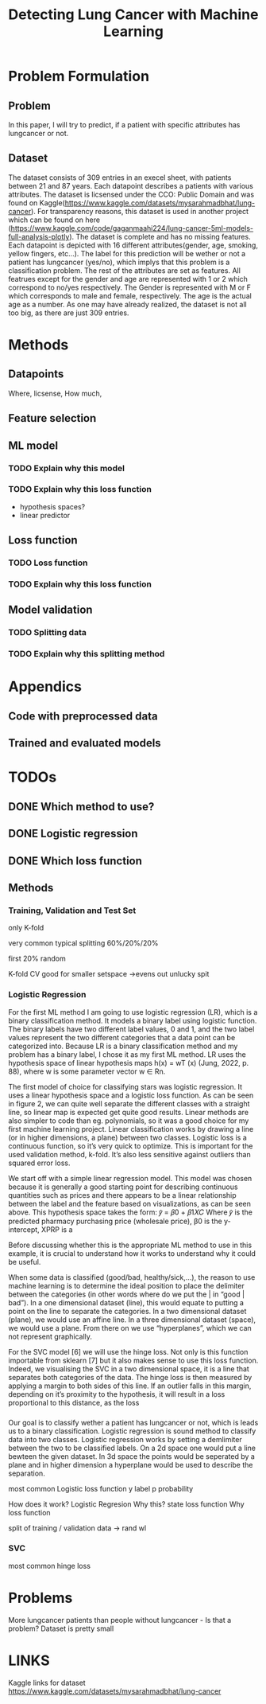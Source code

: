 #+OPTIONS: toc:nil author:nil date:21.09.2022 num:nil
#+LATEX_CLASS: article
#+LATEX_CLASS_OPTIONS: [a4paper,12pt]
#+LATEX_HEADER: \usepackage{setspace}

#+TITLE: Detecting Lung Cancer with Machine Learning





* Problem Formulation
** Problem
In this paper, I will try to predict, if a patient with specific attributes has lungcancer or not.

** Dataset

The dataset consists of 309 entries in an execel sheet, with patients between 21 and 87 years.
Each datapoint describes a patients with various attributes.
The dataset is licsensed under the CCO: Public Domain and was found on Kaggle(https://www.kaggle.com/datasets/mysarahmadbhat/lung-cancer).
For transparency reasons, this dataset is used in another project which can be found on here (https://www.kaggle.com/code/gaganmaahi224/lung-cancer-5ml-models-full-analysis-plotly).
The dataset is complete and has no missing features.
Each datapoint is depicted with 16 different attributes(gender, age, smoking, yellow fingers, etc...).
The label for this prediction will be wether or not a patient has lungcancer (yes/no), which implys that this problem is a classification problem.
The rest of the attributes are set as features.
All featrues except for the gender and age are represented with 1 or 2 which correspond to no/yes respectively. The Gender is represented with M or F which corresponds to male and female, respectively. The age is the actual age as a number.
As one may have already realized, the dataset is not all too big, as there are just 309 entries.




* Methods
** Datapoints
Where, licsense, How much,

** Feature selection


** ML model
*** TODO Explain why this model
*** TODO Explain why this loss function
- hypothesis spaces?
- linear predictor

** Loss function
*** TODO Loss function
*** TODO Explain why this loss function

** Model validation
*** TODO Splitting data
*** TODO Explain why this splitting method


* Appendics
** Code with preprocessed data
** Trained and evaluated models

* TODOs

** DONE Which method to use?

** DONE Logistic regression
** DONE Which loss function








** Methods
*** Training, Validation and Test Set

only K-fold


very common typical splitting 60%/20%/20%

first 20% random

K-fold CV good for smaller setspace
->evens out unlucky spit






*** Logistic Regression


For the first ML method I am going to use logistic regression (LR), which is a binary classification
method. It models a binary label using logistic function. The binary labels have two different label
values, 0 and 1, and the two label values represent the two different categories that a data point
can be categorized into. Because LR is a binary classification method and my problem has a binary
label, I chose it as my first ML method. LR uses the hypothesis space of linear hypothesis maps
h(x) = wT (x) (Jung, 2022, p. 88), where w is some parameter vector w ∈ Rn.



The first model of choice for classifying stars was logistic regression. It uses a linear
hypothesis space and a logistic loss function.
As can be seen in figure 2, we can quite well separate the different classes with a straight
line, so linear map is expected get quite good results. Linear methods are also simpler to
code than eg. polynomials, so it was a good choice for my first machine learning project.
Linear classification works by drawing a line (or in higher dimensions, a plane) between
two classes.
Logistic loss is a continuous function, so it’s very quick to optimize. This is important for
the used validation method, k-fold. It’s also less sensitive against outliers than squared
error loss.



We start off with a simple linear regression model. This model was chosen because it is generally a
good starting point for describing continuous quantities such as prices and there appears to be a
linear relationship between the label and the feature based on visualizations, as can be seen above.
This hypothesis space takes the form:
𝑦̂ = 𝛽0 + 𝛽1𝑋𝐶
Where 𝑦̂ is the predicted pharmacy purchasing price (wholesale price), β0 is the y-intercept, XPRP is a



Before discussing whether this is the appropriate ML method to use in this example, it is
crucial to understand how it works to understand why it could be useful.

When some data is classified (good/bad, healthy/sick,…), the reason to use machine
learning is to determine the ideal position to place the delimiter between the categories (in other
words where do we put the | in “good | bad”). In a one dimensional dataset (line), this would equate
to putting a point on the line to separate the categories. In a two dimensional dataset (plane), we
would use an affine line. In a three dimensional dataset (space), we would use a plane. From there
on we use “hyperplanes”, which we can not represent graphically.

For the SVC model [6] we will use the hinge loss. Not only is this function importable from
sklearn [7] but it also makes sense to use this loss function. Indeed, we visualising the SVC in a two
dimensional space, it is a line that separates both categories of the data. The hinge loss is then
measured by applying a margin to both sides of this line. If an outlier falls in this margin, depending
on it’s proximity to the hypothesis, it will result in a loss proportional to this distance, as the loss



*** 
Our goal is to classify wether a patient has lungcancer or not, which is leads us to a binary classification.
Logistic regression is sound method to classify data into two classes.
Logistic regression works by setting a demlimiter between the two to be classified labels.
On a 2d space one would put a line bewteen the given dataset.
In 3d space the points would be seperated by a plane and in higher dimension a hyperplane would be used to describe the separation.




most common Logistic loss function
y label
p probability



How does it work?
Logistic Regresion
Why this?
state loss function
Why loss function




split of training / validation data
-> rand wl









*** SVC
most common hinge loss






* Problems
More lungcancer patients than people without lungcancer - Is that a problem?
Dataset is pretty small


* LINKS
Kaggle links for dataset
https://www.kaggle.com/datasets/mysarahmadbhat/lung-cancer
